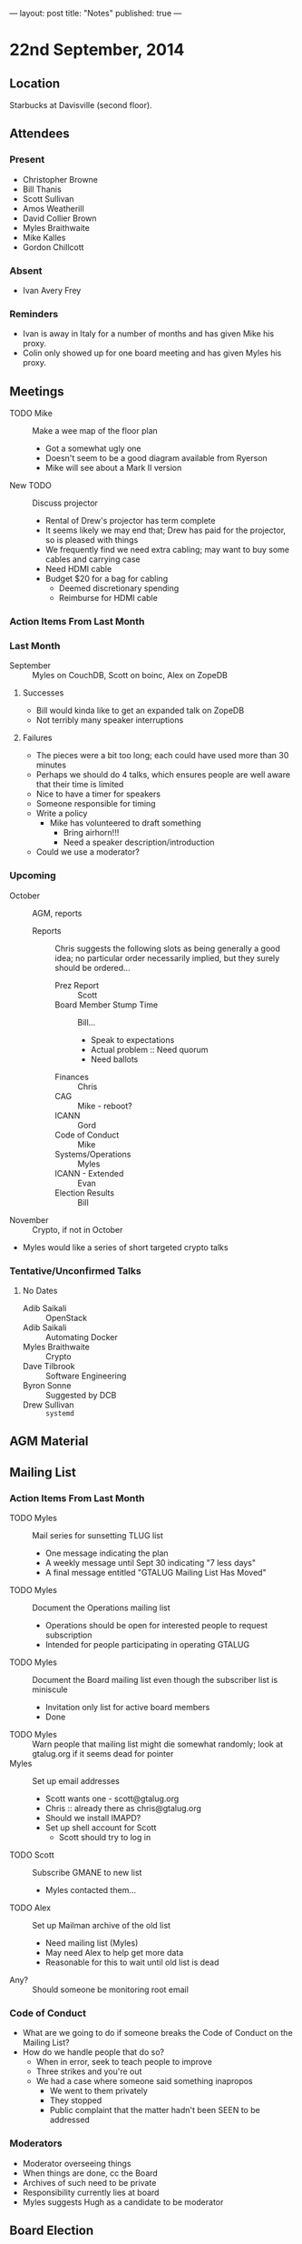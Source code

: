 ---
layout: post
title: "Notes"
published: true
---

* 22nd September, 2014

** Location

Starbucks at Davisville (second floor).

** Attendees

*** Present
- Christopher Browne
- Bill Thanis
- Scott Sullivan
- Amos Weatherill
- David Collier Brown
- Myles Braithwaite
- Mike Kalles
- Gordon Chillcott

*** Absent

- Ivan Avery Frey

*** Reminders

 - Ivan is away in Italy for a number of months and has given Mike his proxy.
 - Colin only showed up for one board meeting and has given Myles his proxy.

** Meetings
 - TODO Mike :: Make a wee map of the floor plan
   - Got a somewhat ugly one
   - Doesn't seem to be a good diagram available from Ryerson
   - Mike will see about a Mark II version
 - New TODO :: Discuss projector
   - Rental of Drew's projector has term complete
   - It seems likely we may end that; Drew has paid for the projector, so is pleased with things
   - We frequently find we need extra cabling; may want to buy some cables and carrying case
   - Need HDMI cable
   - Budget $20 for a bag for cabling
     - Deemed discretionary spending
     - Reimburse for HDMI cable

*** Action Items From Last Month
    
*** Last Month

- September :: Myles on CouchDB, Scott on boinc, Alex on ZopeDB

**** Successes

  - Bill would kinda like to get an expanded talk on ZopeDB
  - Not terribly many speaker interruptions

**** Failures

  - The pieces were a bit too long; each could have used more than 30 minutes
  - Perhaps we should do 4 talks, which ensures people are well aware that their time is limited
  - Nice to have a timer for speakers
  - Someone responsible for timing
  - Write a policy
    - Mike has volunteered to draft something
      - Bring airhorn!!!
      - Need a speaker description/introduction
  - Could we use a moderator?

*** Upcoming

  - October :: AGM, reports
    - Reports :: Chris suggests the following slots as being generally a good
      idea; no particular order necessarily implied, but they surely
      should be ordered...
      - Prez Report :: Scott
      - Board Member Stump Time :: Bill...
        - Speak to expectations
        - Actual problem :: Need quorum
        - Need ballots
      - Finances :: Chris
      - CAG :: Mike - reboot?
      - ICANN :: Gord
      - Code of Conduct :: Mike
      - Systems/Operations :: Myles
      - ICANN - Extended :: Evan
      - Election Results :: Bill

  - November :: Crypto, if not in October
  - Myles would like a series of short targeted crypto talks

*** Tentative/Unconfirmed Talks

**** No Dates

- Adib Saikali :: OpenStack
- Adib Saikali :: Automating Docker
- Myles Braithwaite :: Crypto
- Dave Tilbrook :: Software Engineering
- Byron Sonne :: Suggested by DCB
- Drew Sullivan :: ~systemd~
		   
** AGM Material

** Mailing List

*** Action Items From Last Month

- TODO Myles :: Mail series for sunsetting TLUG list
  - One message indicating the plan
  - A weekly message until Sept 30 indicating "7 less days"
  - A final message entitled "GTALUG Mailing List Has Moved"
- TODO Myles :: Document the Operations mailing list
  - Operations should be open for interested people to request subscription
  - Intended for people participating in operating GTALUG
- TODO Myles :: Document the Board mailing list even though the subscriber list is miniscule
  - Invitation only list for active board members
  - Done
- TODO Myles :: Warn people that mailing list might die somewhat randomly; look at gtalug.org if it seems dead for pointer
- Myles :: Set up email addresses
  - Scott wants one - scott@gtalug.org
  - Chris :: already there as chris@gtalug.org
  - Should we install IMAPD?
  - Set up shell account for Scott
    - Scott should try to log in
- TODO Scott :: Subscribe GMANE to new list
  - Myles contacted them...
- TODO Alex :: Set up Mailman archive of the old list
  - Need mailing list (Myles)
  - May need Alex to help get more data
  - Reasonable for this to wait until old list is dead
- Any? :: Should someone be monitoring root email

*** Code of Conduct
  - What are we going to do if someone breaks the Code of Conduct on the Mailing List?
  - How do we handle people that do so?
    - When in error, seek to teach people to improve
    - Three strikes and you're out
    - We had a case where someone said something inapropos
      - We went to them privately
      - They stopped
      - Public complaint that the matter hadn't been SEEN to be addressed

*** Moderators
  - Moderator overseeing things
  - When things are done, cc the Board
  - Archives of such need to be private
  - Responsibility currently lies at board
  - Myles suggests Hugh as a candidate to be moderator 

** Board Election
 - Need to publicize board election...
 - A perceived complexity is there being 2x2 year slots and 1x1 year
   slot
 - There does not seem to be any reason we couldn't switch that 1 slot to be filled now.
   - Bylaws do not declare any particular arrangement, not even that there be 5 board members
   - It would surely be simpler to have an election with 3 identical seats
 - Vote
   - On 2x2 + 1x1 :: 2
   - On 3x2 :: 2
   - President broke tie by declaring for 3x2
 - Bill Thanis :: Returning Officer

** Board/Executive Members aren't reading meeting notes

*** Action Items From Last Month
- TODO Everyone :: email Scott with their address
- TODO Scott :: Check it into the Board Git site in YAML file, please provide (here!) the URL where we can access it.

** Code of Conduct

*** Action Items From Last Month
- TODO Mike :: has some amendments to suggest

** CAG & ICANN
- No meetings ergo no reports
*** Action Items From Last Month
- ICANN :: Report next month
- CAG :: Report next month

** CAG

** ICANN

** Action Items

  - Scott :: Arrange bag for cabling
  - Chris :: Budget for bag, HDMI adaptor
  - Mike :: Policy on timing for meetings
  - Bill Thanis :: Get drive with Mediawiki mounted
    - Also SQLite database to send to Myles
      ~/var/lib/trac/gtalug.db~
  - Scott :: Follow up with Evan on ICANN material at AGM
  - Bill :: Preparing ballots
  - Scott :: Get Drew to bounce mail back with "head to the new list" messages
  - Myles :: Notice about board elections, verify with Bill, nice to put it on the web site too
  - Alex :: Archiving old list
  - Scott :: Kill off board list @ tlug.ss.org

